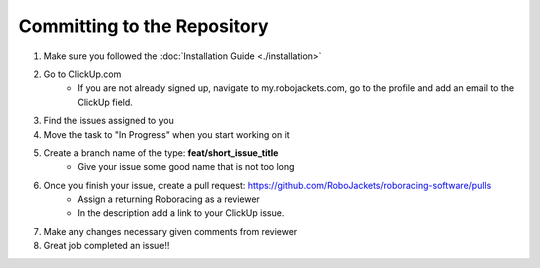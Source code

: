 ============================
Committing to the Repository
============================

1. Make sure you followed the :doc:`Installation Guide <./installation>`
2. Go to ClickUp.com
    * If you are not already signed up, navigate to my.robojackets.com, go to the profile and add an email to the ClickUp field.
3. Find the issues assigned to you
4. Move the task to "In Progress" when you start working on it
5. Create a branch name of the type: **feat/short_issue_title**
    * Give your issue some good name that is not too long
6. Once you finish your issue, create a pull request: https://github.com/RoboJackets/roboracing-software/pulls
    * Assign a returning Roboracing as a reviewer
    * In the description add a link to your ClickUp issue.
7. Make any changes necessary given comments from reviewer
8. Great job completed an issue!!
